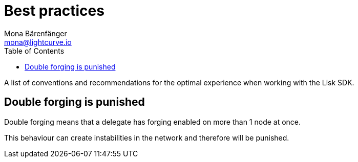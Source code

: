 = Best practices
Mona Bärenfänger <mona@lightcurve.io>
:toc:

A list of conventions and recommendations for the optimal experience when working with the Lisk SDK.

== Double forging is punished

Double forging means that a delegate has forging enabled on more than 1 node at once.

This behaviour can create instabilities in the network and therefore will be punished.
